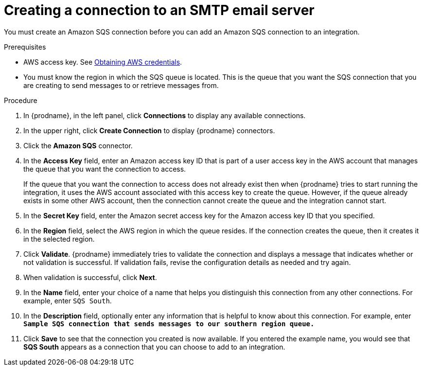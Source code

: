 // This module is included in the following assemblies:
// as_connecting-to-email-servers.adoc

[id='creating-a-connection-to-an-smtp-email-server_{context}']
= Creating a connection to an SMTP email server

You must create an Amazon SQS connection before you can add an
Amazon SQS connection to an integration.

.Prerequisites

* AWS access key. See link:{LinkFuseOnlineConnectorGuide}#obtaining-aws-credentials_aws[Obtaining AWS credentials].

* You must know the region in which the SQS queue is located. 
This is the queue that you want the SQS connection that 
you are creating to send messages to or retrieve messages from. 

.Procedure

. In {prodname}, in the left panel, click *Connections* to
display any available connections.
. In the upper right, click *Create Connection* to display
{prodname} connectors.
. Click the *Amazon SQS* connector.
. In the *Access Key* field, enter an Amazon access key ID that is 
part of a user access key in the AWS account that manages 
the queue that you want the connection to access.
+
If the queue that you want the connection to
access does not already exist then when {prodname} tries to start running the 
integration, it uses the AWS account associated with this access key to 
create the queue. However, if the queue already exists in some other 
AWS account, then the connection cannot create the queue and the 
integration cannot start. 

. In the *Secret Key* field, enter the Amazon secret access key for the 
Amazon access key ID that you specified.

. In the *Region* field, select the AWS region in which the queue resides.
If the connection creates the queue, then it creates it in the
selected region.
. Click *Validate*. {prodname} immediately tries to validate the
connection and displays a message that indicates whether or not
validation is successful. If validation fails, revise the configuration
details as needed and try again.
. When validation is successful, click *Next*.
. In the *Name* field, enter your choice of a name that
helps you distinguish this connection from any other connections.
For example, enter `SQS South`.
. In the *Description* field, optionally enter any information that
is helpful to know about this connection. For example,
enter `*Sample SQS connection
that sends messages to our southern region queue.*`
. Click *Save* to see that the connection you
created is now available. If you entered the example name, you would
see that *SQS South* appears as a connection that you can 
choose to add to an integration.
